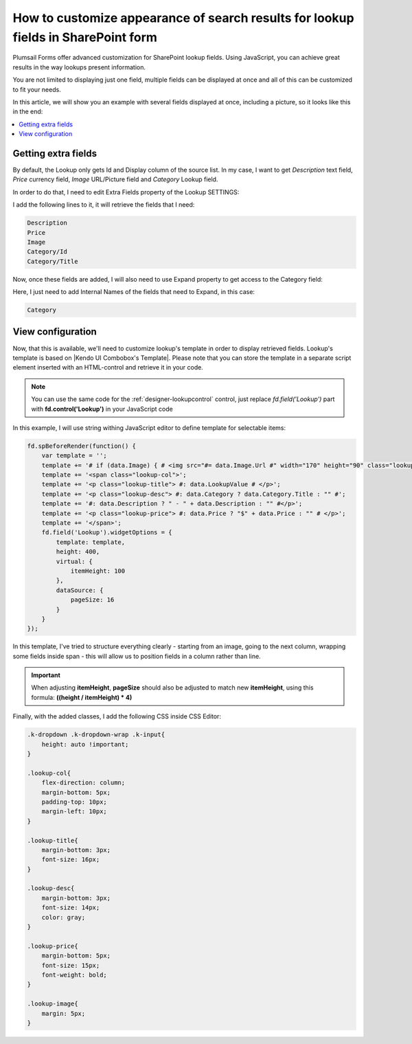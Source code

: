 .. title:: Customize appearance for lookup fields in a SharePoint form

.. meta::
   :description: Use JavaScript to transform lookup field results - customize styles, add information from other fields, even include images if necessary

How to customize appearance of search results for lookup fields in SharePoint form
======================================================================================================

Plumsail Forms offer advanced customization for SharePoint lookup fields. Using JavaScript, you can achieve great results in the way lookups present information.

You are not limited to displaying just one field, multiple fields can be displayed at once and all of this can be customized to fit your needs.

In this article, we will show you an example with several fields displayed at once, including a picture, so it looks like this in the end:

|example|

.. |example| image:: ../images/how-to/lookup-view/example.png
   :alt: Example Lookup

.. contents::
 :local:
 :depth: 1

Getting extra fields
--------------------------------------------------
By default, the Lookup only gets Id and Display column of the source list. In my case, I want to get *Description* text field, *Price* currency field, 
*Image* URL/Picture field and *Category* Lookup field.

In order to do that, I need to edit Extra Fields property of the Lookup SETTINGS:

|pic1|

.. |pic1| image:: ../images/how-to/lookup-view/extra-fields.png
   :alt: Extra Fields

I add the following lines to it, it will retrieve the fields that I need:

.. code-block:: javascript

    Description
    Price
    Image
    Category/Id
    Category/Title

Now, once these fields are added, I will also need to use Expand property to get access to the Category field:

|pic2|

.. |pic2| image:: ../images/how-to/lookup-view/expand.png
   :alt: Expand

Here, I just need to add Internal Names of the fields that need to Expand, in this case:

.. code-block:: javascript

    Category

View configuration
--------------------------------------------------
Now, that this is available, we'll need to customize lookup's template in order to display retrieved fields. 
Lookup's template is based on |Kendo UI Combobox's Template|. 
Please note that you can store the template in a separate script element inserted with an HTML-control and retrieve it in your code.

.. |Kendo UI Combobox's Template| raw:: html

   <a href="https://docs.telerik.com/kendo-ui/api/javascript/ui/combobox/configuration/template" target="_blank">Kendo UI Combobox's Template</a>

.. Note:: You can use the same code for the :ref:`designer-lookupcontrol` control, just replace *fd.field('Lookup')* part with **fd.control('Lookup')** in your JavaScript code

In this example, I will use string withing JavaScript editor to define template for selectable items:

.. code-block:: javascript

    fd.spBeforeRender(function() {
        var template = '';
        template += '# if (data.Image) { # <img src="#= data.Image.Url #" width="170" height="90" class="lookup-image" /> # } #';
        template += '<span class="lookup-col">';
        template += '<p class="lookup-title"> #: data.LookupValue # </p>';
        template += '<p class="lookup-desc"> #: data.Category ? data.Category.Title : "" #';
        template += '#: data.Description ? " - " + data.Description : "" #</p>';
        template += '<p class="lookup-price"> #: data.Price ? "$" + data.Price : "" # </p>';
        template += '</span>';
        fd.field('Lookup').widgetOptions = {
            template: template,
            height: 400,
            virtual: {
                itemHeight: 100
            },
            dataSource: {
                pageSize: 16
            }
        }
    });

In this template, I've tried to structure everything clearly - starting from an image, going to the next column, 
wrapping some fields inside span - this will allow us to position fields in a column rather than line.

.. Important:: When adjusting **itemHeight**, **pageSize** should also be adjusted to match new **itemHeight**, using this formula: **((height / itemHeight) * 4)**

Finally, with the added classes, I add the following CSS inside CSS Editor:

.. code-block:: CSS

    .k-dropdown .k-dropdown-wrap .k-input{
        height: auto !important;
    }

    .lookup-col{
        flex-direction: column; 
        margin-bottom: 5px; 
        padding-top: 10px; 
        margin-left: 10px;
    }

    .lookup-title{
        margin-bottom: 3px; 
        font-size: 16px;
    }

    .lookup-desc{
        margin-bottom: 3px; 
        font-size: 14px; 
        color: gray;
    }

    .lookup-price{
        margin-bottom: 5px; 
        font-size: 15px; 
        font-weight: bold;
    }

    .lookup-image{ 
        margin: 5px;
    }